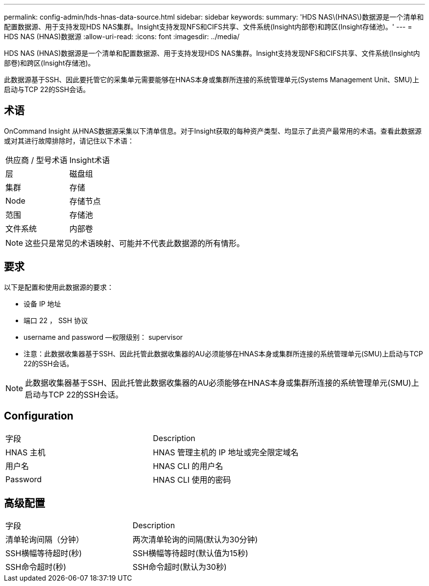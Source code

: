 ---
permalink: config-admin/hds-hnas-data-source.html 
sidebar: sidebar 
keywords:  
summary: 'HDS NAS\(HNAS\)数据源是一个清单和配置数据源、用于支持发现HDS NAS集群。Insight支持发现NFS和CIFS共享、文件系统(Insight内部卷)和跨区(Insight存储池)。' 
---
= HDS NAS (HNAS)数据源
:allow-uri-read: 
:icons: font
:imagesdir: ../media/


[role="lead"]
HDS NAS (HNAS)数据源是一个清单和配置数据源、用于支持发现HDS NAS集群。Insight支持发现NFS和CIFS共享、文件系统(Insight内部卷)和跨区(Insight存储池)。

此数据源基于SSH、因此要托管它的采集单元需要能够在HNAS本身或集群所连接的系统管理单元(Systems Management Unit、SMU)上启动与TCP 22的SSH会话。



== 术语

OnCommand Insight 从HNAS数据源采集以下清单信息。对于Insight获取的每种资产类型、均显示了此资产最常用的术语。查看此数据源或对其进行故障排除时，请记住以下术语：

|===


| 供应商 / 型号术语 | Insight术语 


 a| 
层
 a| 
磁盘组



 a| 
集群
 a| 
存储



 a| 
Node
 a| 
存储节点



 a| 
范围
 a| 
存储池



 a| 
文件系统
 a| 
内部卷

|===
[NOTE]
====
这些只是常见的术语映射、可能并不代表此数据源的所有情形。

====


== 要求

以下是配置和使用此数据源的要求：

* 设备 IP 地址
* 端口 22 ， SSH 协议
* username and password —权限级别： supervisor
* 注意：此数据收集器基于SSH、因此托管此数据收集器的AU必须能够在HNAS本身或集群所连接的系统管理单元(SMU)上启动与TCP 22的SSH会话。


[NOTE]
====
此数据收集器基于SSH、因此托管此数据收集器的AU必须能够在HNAS本身或集群所连接的系统管理单元(SMU)上启动与TCP 22的SSH会话。

====


== Configuration

|===


| 字段 | Description 


 a| 
HNAS 主机
 a| 
HNAS 管理主机的 IP 地址或完全限定域名



 a| 
用户名
 a| 
HNAS CLI 的用户名



 a| 
Password
 a| 
HNAS CLI 使用的密码

|===


== 高级配置

|===


| 字段 | Description 


 a| 
清单轮询间隔（分钟）
 a| 
两次清单轮询的间隔(默认为30分钟)



 a| 
SSH横幅等待超时(秒)
 a| 
SSH横幅等待超时(默认值为15秒)



 a| 
SSH命令超时(秒)
 a| 
SSH命令超时(默认为30秒)

|===